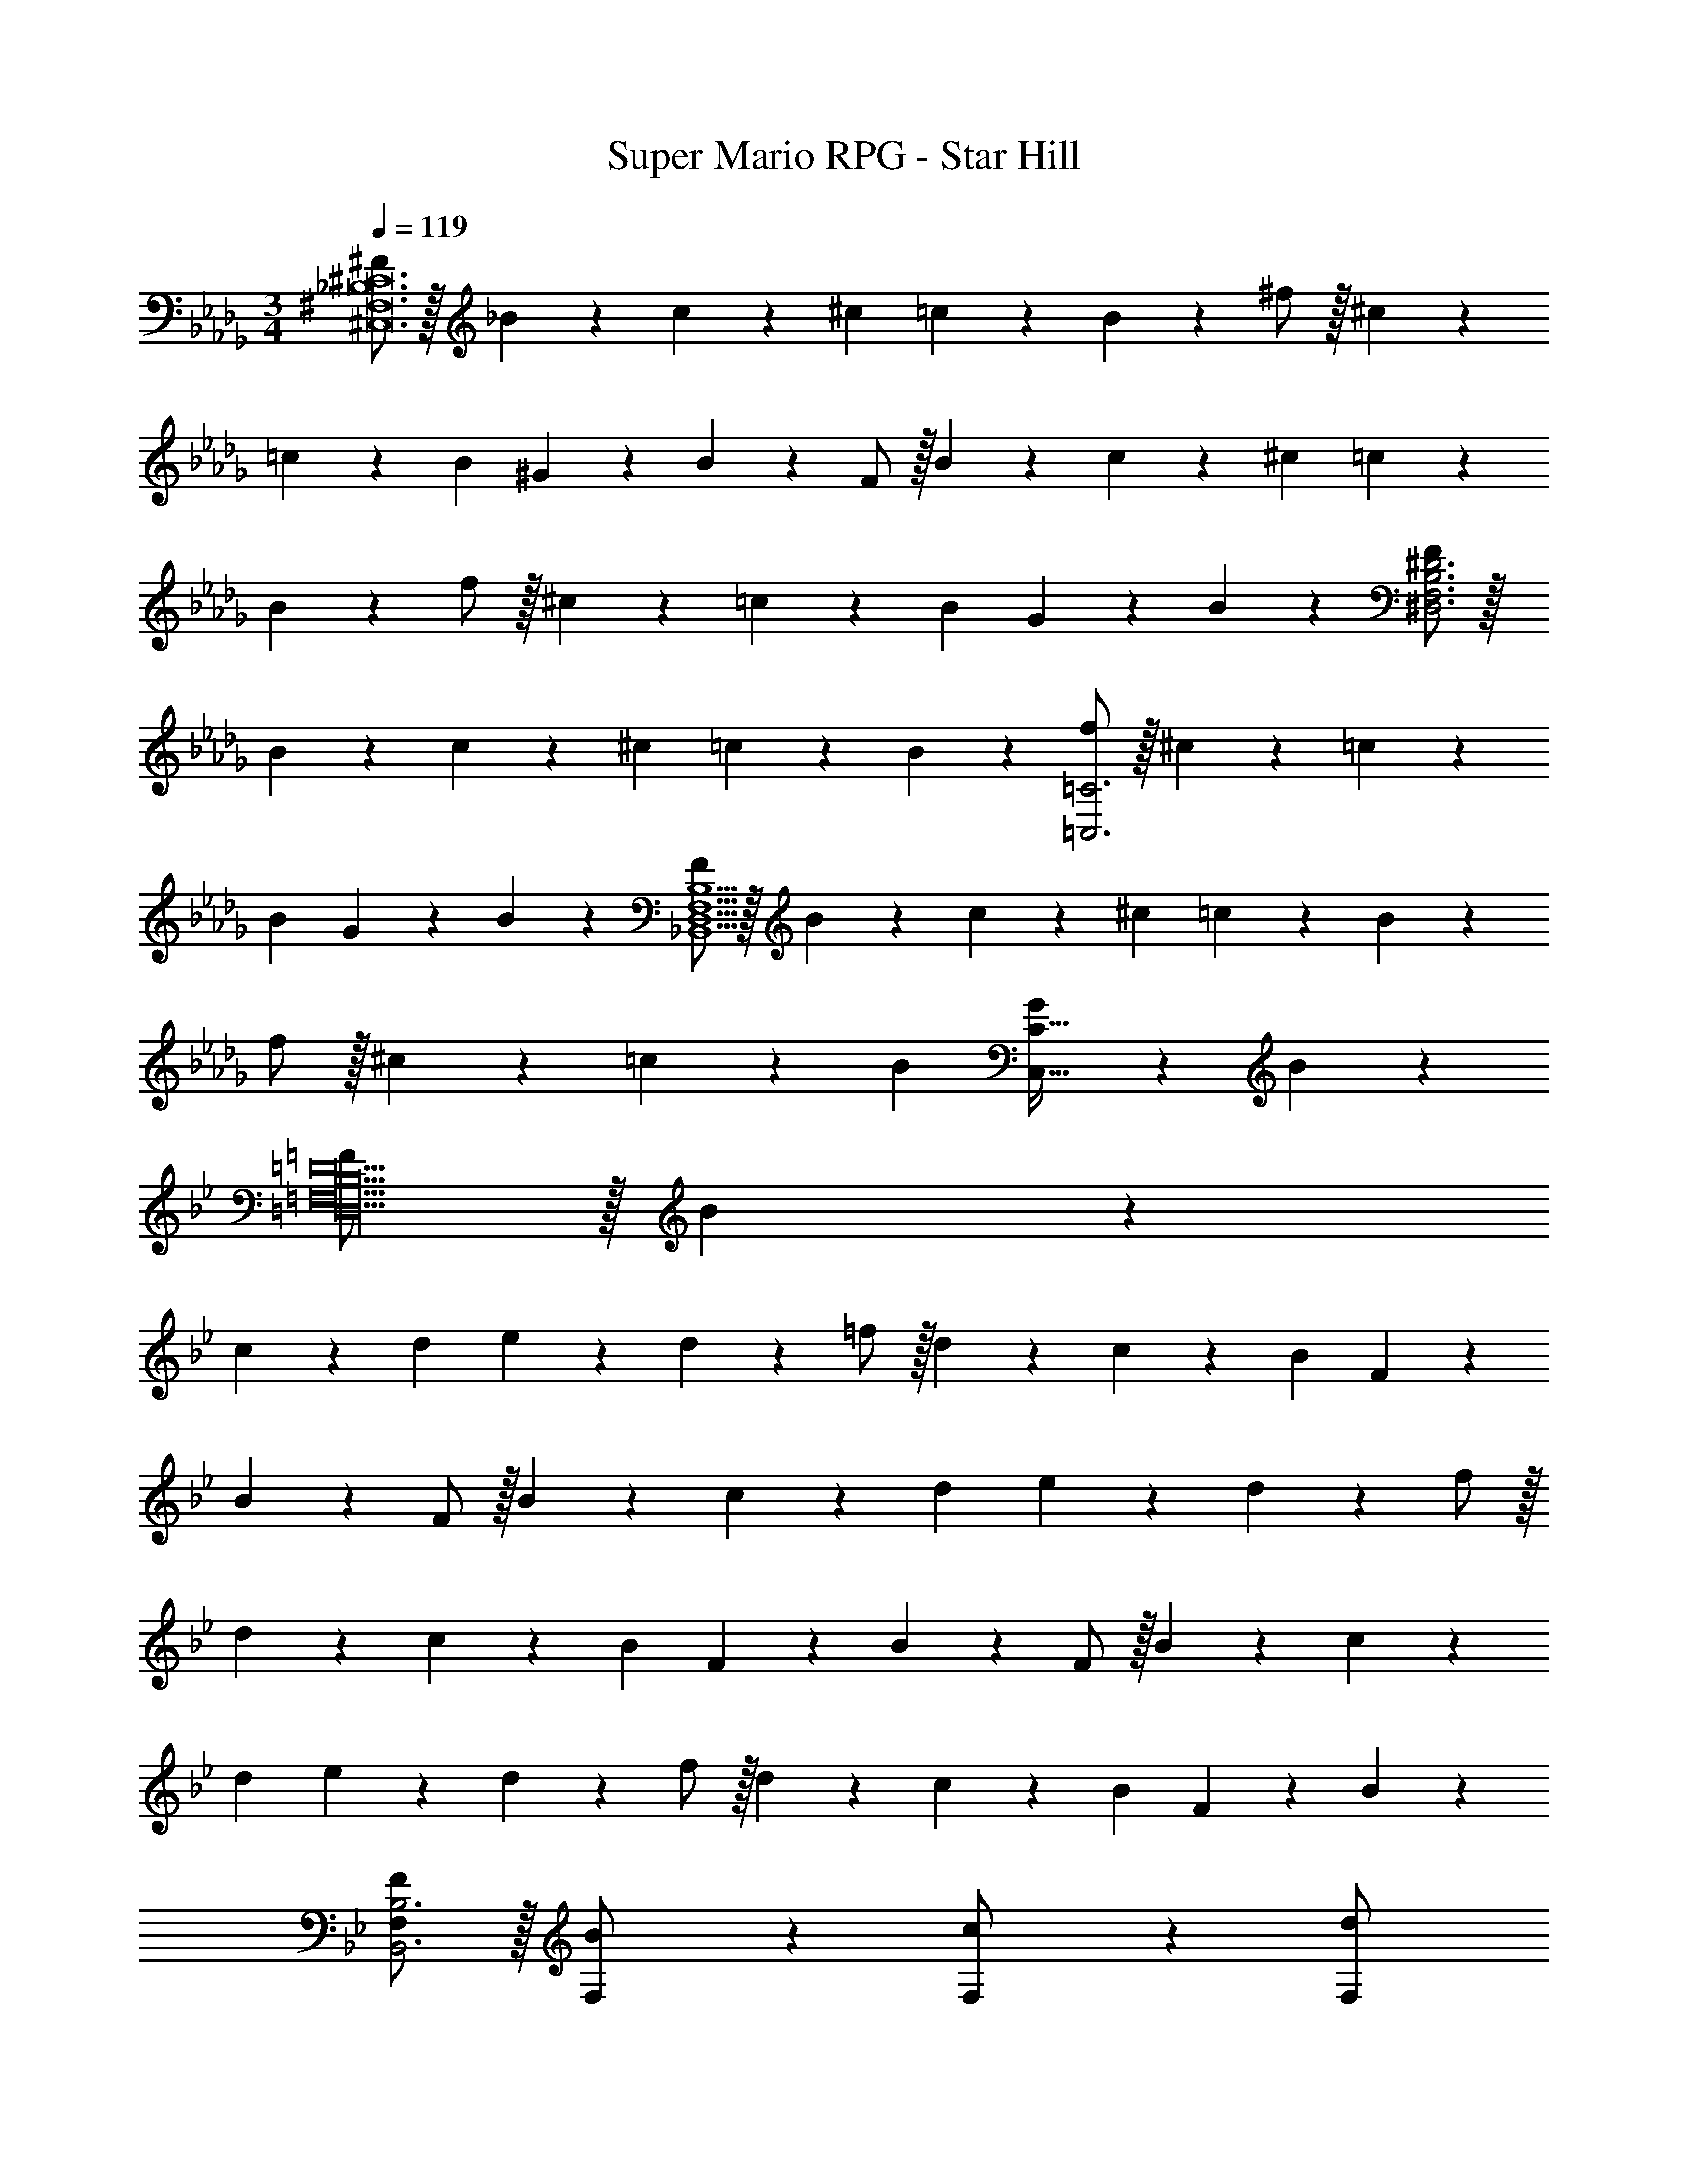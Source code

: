 X: 1
T: Super Mario RPG - Star Hill
Z: ABC Generated by Starbound Composer
L: 1/4
M: 3/4
Q: 1/4=119
K: Db
[^F/2^C,12^F,12_B,12^C12] z/32 _B13/28 z9/224 c13/28 z/28 ^c13/28 =c11/24 z/24 B13/28 z/28 ^f/2 z/32 ^c13/28 z9/224 
=c13/28 z/28 B13/28 ^G11/24 z/24 B13/28 z/28 F/2 z/32 B13/28 z9/224 c13/28 z/28 ^c13/28 =c11/24 z/24 
B13/28 z/28 f/2 z/32 ^c13/28 z9/224 =c13/28 z/28 B13/28 G11/24 z/24 B13/28 z/28 [F/2^D,3F,3B,3^D3] z/32 
B13/28 z9/224 c13/28 z/28 ^c13/28 =c11/24 z/24 B13/28 z/28 [f/2=C,3=C3] z/32 ^c13/28 z9/224 =c13/28 z/28 
B13/28 G11/24 z/24 B13/28 z/28 [F/2_B,,5D,5F,5B,5] z/32 B13/28 z9/224 c13/28 z/28 ^c13/28 =c11/24 z/24 B13/28 z/28 
f/2 z/32 ^c13/28 z9/224 =c13/28 z/28 B13/28 [G11/24C,31/32C31/32] z/24 B13/28 z/28 
K: Bb
[=F/2=D,18=F,18B,18=D18] z/32 B13/28 z9/224 
c13/28 z/28 d13/28 e11/24 z/24 d13/28 z/28 =f/2 z/32 d13/28 z9/224 c13/28 z/28 B13/28 F11/24 z/24 
B13/28 z/28 F/2 z/32 B13/28 z9/224 c13/28 z/28 d13/28 e11/24 z/24 d13/28 z/28 f/2 z/32 
d13/28 z9/224 c13/28 z/28 B13/28 F11/24 z/24 B13/28 z/28 F/2 z/32 B13/28 z9/224 c13/28 z/28 
d13/28 e11/24 z/24 d13/28 z/28 f/2 z/32 d13/28 z9/224 c13/28 z/28 B13/28 F11/24 z/24 B13/28 z/28 
[F/2F,15/28B,,3B,3] z/32 [B13/28F,/2] z9/224 [c13/28F,/2] z/28 [z9/28d13/28F,/2] 
Q: 1/4=118
z/7 [e11/24F,/2] z/24 [z/16d13/28F,/2] 
Q: 1/4=117
z7/16 
Q: 1/4=119
[f/2F,15/28] z/32 [d13/28F,/2] z9/224 
[c13/28F,15/28] z/28 B13/28 F11/24 z/24 B13/28 z/28 [F/2F,15/28] z/32 [B13/28F,/2] z9/224 [c13/28F,/2] z/28 [d13/28F,/2] [e11/24F,/2] z/24 
[d13/28F,/2] z/28 [f/2F,15/28] z/32 [d13/28F,/2] z9/224 [c13/28F,15/28] z/28 [z9/28B13/28] 
Q: 1/4=118
z/7 F11/24 z/24 [z/16B13/28] 
Q: 1/4=117
z7/16 
Q: 1/4=119
[F/2F,15/28B,,3B,3] z/32 
[B13/28F,/2] z9/224 [c13/28F,/2] z/28 [z9/28d13/28F,/2] 
Q: 1/4=118
z/7 [e11/24F,/2] z/24 [z/16d13/28F,/2] 
Q: 1/4=117
z7/16 
Q: 1/4=119
[f/2F,15/28] z/32 [d13/28F,/2] z9/224 [c13/28F,15/28] z/28 
B13/28 F11/24 z/24 B13/28 z/28 [F/2F,15/28] z/32 [B13/28F,/2] z9/224 [c13/28F,/2] z/28 [d13/28F,/2] [e11/24F,/2] z/24 [d13/28F,/2] z/28 
[f/2F,15/28] z/32 [d13/28F,/2] z9/224 [c13/28F,15/28] z/28 B13/28 F11/24 z/24 B13/28 
